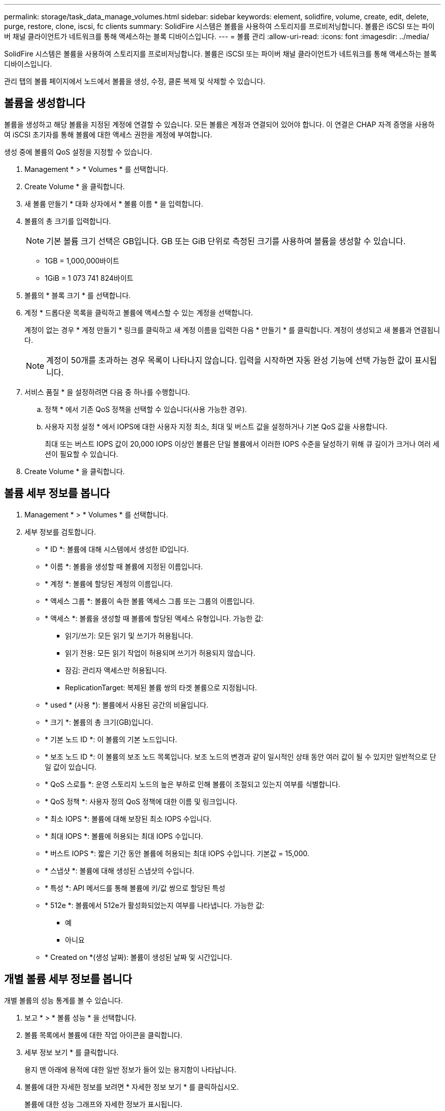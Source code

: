 ---
permalink: storage/task_data_manage_volumes.html 
sidebar: sidebar 
keywords: element, solidfire, volume, create, edit, delete, purge, restore, clone, iscsi, fc clients 
summary: SolidFire 시스템은 볼륨을 사용하여 스토리지를 프로비저닝합니다. 볼륨은 iSCSI 또는 파이버 채널 클라이언트가 네트워크를 통해 액세스하는 블록 디바이스입니다. 
---
= 볼륨 관리
:allow-uri-read: 
:icons: font
:imagesdir: ../media/


[role="lead"]
SolidFire 시스템은 볼륨을 사용하여 스토리지를 프로비저닝합니다. 볼륨은 iSCSI 또는 파이버 채널 클라이언트가 네트워크를 통해 액세스하는 블록 디바이스입니다.

관리 탭의 볼륨 페이지에서 노드에서 볼륨을 생성, 수정, 클론 복제 및 삭제할 수 있습니다.



== 볼륨을 생성합니다

볼륨을 생성하고 해당 볼륨을 지정된 계정에 연결할 수 있습니다. 모든 볼륨은 계정과 연결되어 있어야 합니다. 이 연결은 CHAP 자격 증명을 사용하여 iSCSI 초기자를 통해 볼륨에 대한 액세스 권한을 계정에 부여합니다.

생성 중에 볼륨의 QoS 설정을 지정할 수 있습니다.

. Management * > * Volumes * 를 선택합니다.
. Create Volume * 을 클릭합니다.
. 새 볼륨 만들기 * 대화 상자에서 * 볼륨 이름 * 을 입력합니다.
. 볼륨의 총 크기를 입력합니다.
+

NOTE: 기본 볼륨 크기 선택은 GB입니다. GB 또는 GiB 단위로 측정된 크기를 사용하여 볼륨을 생성할 수 있습니다.

+
** 1GB = 1,000,000바이트
** 1GiB = 1 073 741 824바이트


. 볼륨의 * 블록 크기 * 를 선택합니다.
. 계정 * 드롭다운 목록을 클릭하고 볼륨에 액세스할 수 있는 계정을 선택합니다.
+
계정이 없는 경우 * 계정 만들기 * 링크를 클릭하고 새 계정 이름을 입력한 다음 * 만들기 * 를 클릭합니다. 계정이 생성되고 새 볼륨과 연결됩니다.

+

NOTE: 계정이 50개를 초과하는 경우 목록이 나타나지 않습니다. 입력을 시작하면 자동 완성 기능에 선택 가능한 값이 표시됩니다.

. 서비스 품질 * 을 설정하려면 다음 중 하나를 수행합니다.
+
.. 정책 * 에서 기존 QoS 정책을 선택할 수 있습니다(사용 가능한 경우).
.. 사용자 지정 설정 * 에서 IOPS에 대한 사용자 지정 최소, 최대 및 버스트 값을 설정하거나 기본 QoS 값을 사용합니다.
+
최대 또는 버스트 IOPS 값이 20,000 IOPS 이상인 볼륨은 단일 볼륨에서 이러한 IOPS 수준을 달성하기 위해 큐 길이가 크거나 여러 세션이 필요할 수 있습니다.



. Create Volume * 을 클릭합니다.




== 볼륨 세부 정보를 봅니다

. Management * > * Volumes * 를 선택합니다.
. 세부 정보를 검토합니다.
+
** * ID *: 볼륨에 대해 시스템에서 생성한 ID입니다.
** * 이름 *: 볼륨을 생성할 때 볼륨에 지정된 이름입니다.
** * 계정 *: 볼륨에 할당된 계정의 이름입니다.
** * 액세스 그룹 *: 볼륨이 속한 볼륨 액세스 그룹 또는 그룹의 이름입니다.
** * 액세스 *: 볼륨을 생성할 때 볼륨에 할당된 액세스 유형입니다. 가능한 값:
+
*** 읽기/쓰기: 모든 읽기 및 쓰기가 허용됩니다.
*** 읽기 전용: 모든 읽기 작업이 허용되며 쓰기가 허용되지 않습니다.
*** 잠김: 관리자 액세스만 허용됩니다.
*** ReplicationTarget: 복제된 볼륨 쌍의 타겟 볼륨으로 지정됩니다.


** * used * (사용 *): 볼륨에서 사용된 공간의 비율입니다.
** * 크기 *: 볼륨의 총 크기(GB)입니다.
** * 기본 노드 ID *: 이 볼륨의 기본 노드입니다.
** * 보조 노드 ID *: 이 볼륨의 보조 노드 목록입니다. 보조 노드의 변경과 같이 일시적인 상태 동안 여러 값이 될 수 있지만 일반적으로 단일 값이 있습니다.
** * QoS 스로틀 *: 운영 스토리지 노드의 높은 부하로 인해 볼륨이 조절되고 있는지 여부를 식별합니다.
** * QoS 정책 *: 사용자 정의 QoS 정책에 대한 이름 및 링크입니다.
** * 최소 IOPS *: 볼륨에 대해 보장된 최소 IOPS 수입니다.
** * 최대 IOPS *: 볼륨에 허용되는 최대 IOPS 수입니다.
** * 버스트 IOPS *: 짧은 기간 동안 볼륨에 허용되는 최대 IOPS 수입니다. 기본값 = 15,000.
** * 스냅샷 *: 볼륨에 대해 생성된 스냅샷의 수입니다.
** * 특성 *: API 메서드를 통해 볼륨에 키/값 쌍으로 할당된 특성
** * 512e *: 볼륨에서 512e가 활성화되었는지 여부를 나타냅니다. 가능한 값:
+
*** 예
*** 아니요


** * Created on *(생성 날짜): 볼륨이 생성된 날짜 및 시간입니다.






== 개별 볼륨 세부 정보를 봅니다

개별 볼륨의 성능 통계를 볼 수 있습니다.

. 보고 * > * 볼륨 성능 * 을 선택합니다.
. 볼륨 목록에서 볼륨에 대한 작업 아이콘을 클릭합니다.
. 세부 정보 보기 * 를 클릭합니다.
+
용지 맨 아래에 용적에 대한 일반 정보가 들어 있는 용지함이 나타납니다.

. 볼륨에 대한 자세한 정보를 보려면 * 자세한 정보 보기 * 를 클릭하십시오.
+
볼륨에 대한 성능 그래프와 자세한 정보가 표시됩니다.





== 활성 볼륨을 편집합니다

QoS 값, 볼륨 크기 및 바이트 값이 계산되는 측정 단위와 같은 볼륨 특성을 수정할 수 있습니다. 복제 사용에 대한 계정 액세스를 수정하거나 볼륨에 대한 액세스를 제한할 수도 있습니다.

다음 조건에서 클러스터에 공간이 충분할 때 볼륨 크기를 조정할 수 있습니다.

* 정상 작동 조건.
* 볼륨 오류 또는 오류가 보고됩니다.
* 볼륨을 클론 복제 중입니다.
* 볼륨이 재동기화 중입니다.


.단계
. Management * > * Volumes * 를 선택합니다.
. Active * (활성 *) 창에서 편집할 볼륨의 Actions (동작) 아이콘을 클릭합니다.
. 편집 * 을 클릭합니다.
. * 선택 사항: * 볼륨의 총 크기를 변경합니다.
+
** 볼륨 크기를 늘릴 수 있지만 줄일 수는 없습니다. 단일 크기 조정 작업에서만 볼륨 크기를 조정할 수 있습니다. 가비지 수집 작업 및 소프트웨어 업그레이드로 크기 조정 작업이 중단되지 않습니다.
** 복제를 위해 볼륨 크기를 조정하는 경우 먼저 복제 대상으로 할당된 볼륨의 크기를 늘려야 합니다. 그런 다음 소스 볼륨의 크기를 조정할 수 있습니다. 타겟 볼륨의 크기는 소스 볼륨과 같거나 더 클 수 있지만 크기는 작을 수 없습니다.


+
기본 볼륨 크기 선택은 GB입니다. GB 또는 GiB 단위로 측정된 크기를 사용하여 볼륨을 생성할 수 있습니다.

+
** 1GB = 1,000,000바이트
** 1GiB = 1 073 741 824바이트


. * 선택 사항: * 다음 중 하나의 다른 계정 액세스 수준을 선택하십시오.
+
** 읽기 전용
** 읽기/쓰기
** 잠금
** 복제 타겟


. * 선택 사항: * 볼륨에 액세스할 수 있는 계정을 선택합니다.
+
계정이 없는 경우 * 계정 만들기 * 링크를 클릭하고 새 계정 이름을 입력한 다음 * 만들기 * 를 클릭합니다. 계정이 생성되고 볼륨과 연결됩니다.

+

NOTE: 계정이 50개를 초과하는 경우 목록이 나타나지 않습니다. 입력을 시작하면 자동 완성 기능에 선택 가능한 값이 표시됩니다.

. * 선택 사항: * 서비스 품질 * 에서 선택 사항을 변경하려면 다음 중 하나를 수행합니다.
+
.. 정책 * 에서 기존 QoS 정책을 선택할 수 있습니다(사용 가능한 경우).
.. 사용자 지정 설정 * 에서 IOPS에 대한 사용자 지정 최소, 최대 및 버스트 값을 설정하거나 기본 QoS 값을 사용합니다.
+

NOTE: 볼륨에 QoS 정책을 사용하는 경우 사용자 지정 QoS를 설정하여 볼륨에 대한 QoS 정책 가입을 제거할 수 있습니다. 사용자 지정 QoS는 볼륨 QoS 설정에 대한 QoS 정책 값을 재정의하고 조정합니다.

+

TIP: IOPS 값을 변경할 때는 수십 또는 수백 단위로 증분해야 합니다. 입력 값에는 유효한 정수가 필요합니다.

+

TIP: 매우 높은 버스트 값으로 볼륨을 구성합니다. 따라서 시스템에서 가끔 발생하는 대규모 블록 순차적 워크로드를 더 빠르게 처리하는 동시에 볼륨에 대해 일관된 IOPS를 유지할 수 있습니다.



. 변경 내용 저장 * 을 클릭합니다.




== 볼륨을 삭제합니다

Element 스토리지 클러스터에서 하나 이상의 볼륨을 삭제할 수 있습니다.

시스템은 삭제된 볼륨을 즉시 제거하지 않으며, 볼륨은 약 8시간 동안 계속 사용할 수 있습니다. 시스템이 볼륨을 제거하기 전에 볼륨을 복원하면 볼륨이 다시 온라인 상태가 되고 iSCSI 연결이 복원됩니다.

스냅샷을 생성하는 데 사용된 볼륨이 삭제되면 연결된 스냅샷이 비활성화됩니다. 삭제된 소스 볼륨이 제거되면 연결된 비활성 스냅샷도 시스템에서 제거됩니다.


IMPORTANT: 설치 또는 업그레이드 중에 관리 서비스와 연결된 영구 볼륨이 생성되고 새 계정에 할당됩니다. 영구 볼륨을 사용하는 경우 볼륨이나 연결된 계정을 수정하거나 삭제하지 마십시오.

.단계
. Management * > * Volumes * 를 선택합니다.
. 단일 볼륨을 삭제하려면 다음 단계를 수행하십시오.
+
.. 삭제할 볼륨의 작업 아이콘을 클릭합니다.
.. 결과 메뉴에서 * 삭제 * 를 클릭합니다.
.. 작업을 확인합니다.


+
시스템이 볼륨을 * Volumes * 페이지의 * Deleted * (삭제됨 *) 영역으로 이동합니다.

. 여러 볼륨을 삭제하려면 다음 단계를 수행하십시오.
+
.. 볼륨 목록에서 삭제할 볼륨 옆의 확인란을 선택합니다.
.. 대량 작업 * 을 클릭합니다.
.. 결과 메뉴에서 * 삭제 * 를 클릭합니다.
.. 작업을 확인합니다.
+
볼륨이 * Volumes * 페이지의 * Deleted * (삭제됨 *) 영역으로 이동합니다.







== 삭제된 볼륨을 복원합니다

삭제되었으나 아직 제거되지 않은 경우 시스템의 볼륨을 복원할 수 있습니다. 시스템은 삭제된 후 약 8시간 후에 자동으로 볼륨을 삭제합니다. 시스템에서 볼륨을 제거한 경우에는 복원할 수 없습니다.

. Management * > * Volumes * 를 선택합니다.
. 삭제된 볼륨 목록을 보려면 * Deleted * (삭제됨 *) 탭을 클릭합니다.
. 복원하려는 볼륨의 작업 아이콘을 클릭합니다.
. 결과 메뉴에서 * 복원 * 을 클릭합니다.
. 작업을 확인합니다.
+
볼륨은 * 활성 * 볼륨 목록에 배치되고 볼륨에 대한 iSCSI 연결이 복원됩니다.





== 볼륨을 제거합니다

볼륨이 제거되면 시스템에서 영구적으로 제거됩니다. 볼륨의 모든 데이터가 손실됩니다.

삭제 8시간 후 시스템에서 삭제된 볼륨을 자동으로 삭제합니다. 그러나 예약된 시간 전에 볼륨을 제거하려면 제거할 수 있습니다.

. Management * > * Volumes * 를 선택합니다.
. DELETED * 버튼을 클릭합니다.
. 단일 볼륨 또는 여러 볼륨을 제거하는 단계를 수행합니다.
+
[cols="25,75"]
|===
| 옵션을 선택합니다 | 단계 


 a| 
단일 볼륨을 제거합니다
 a| 
.. 제거할 볼륨의 작업 아이콘을 클릭합니다.
.. Purge * 를 클릭합니다.
.. 작업을 확인합니다.




 a| 
여러 볼륨을 제거합니다
 a| 
.. 제거할 볼륨을 선택합니다.
.. 대량 작업 * 을 클릭합니다.
.. 결과 메뉴에서 * Purge * 를 선택합니다.
.. 작업을 확인합니다.


|===




== 볼륨의 클론을 생성합니다

단일 볼륨 또는 여러 볼륨의 클론을 생성하여 데이터의 시점 복사본을 만들 수 있습니다. 볼륨을 클론하면 시스템에서 볼륨의 스냅샷을 생성한 다음 스냅샷이 참조하는 데이터의 복제본을 생성합니다. 비동기식 프로세스이며, 프로세스에 필요한 시간은 클론 생성 중인 볼륨의 크기와 현재 클러스터 로드에 따라 다릅니다.

클러스터는 한 번에 볼륨당 최대 2개의 클론 요청을 실행하고 한 번에 최대 8개의 활성 볼륨 클론 작업을 지원합니다. 이러한 제한을 초과하는 요청은 나중에 처리할 수 있도록 대기열에 추가됩니다.


NOTE: 운영 체제는 복제된 볼륨을 처리하는 방식에 따라 다릅니다. VMware ESXi는 복제된 볼륨을 볼륨 복사본 또는 스냅샷 볼륨으로 처리합니다. 볼륨은 새 데이터 저장소를 생성하는 데 사용할 수 있는 디바이스가 됩니다. 클론 볼륨을 마운트하고 스냅샷 LUN을 처리하는 방법에 대한 자세한 내용은 의 VMware 설명서를 참조하십시오 https://docs.vmware.com/en/VMware-vSphere/6.7/com.vmware.vsphere.storage.doc/GUID-EEFEB765-A41F-4B6D-917C-BB9ABB80FC80.html["VMFS 데이터 저장소 복제본 마운트"] 및 https://docs.vmware.com/en/VMware-vSphere/6.7/com.vmware.vsphere.storage.doc/GUID-EBAB0D5A-3C77-4A9B-9884-3D4AD69E28DC.html["중복 VMFS 데이터 저장소 관리"].


IMPORTANT: 작은 크기로 복제하여 복제된 볼륨을 잘라내려면 먼저 작은 볼륨에 맞도록 파티션을 준비해야 합니다.

.단계
. Management * > * Volumes * 를 선택합니다.
. 단일 볼륨을 클론하려면 다음 단계를 수행하십시오.
+
.. Active * 페이지의 볼륨 목록에서 복제할 볼륨의 작업 아이콘을 클릭합니다.
.. 결과 메뉴에서 * Clone * 을 클릭합니다.
.. 클론 볼륨 * 창에서 새로 복제된 볼륨의 볼륨 이름을 입력합니다.
.. 체적 크기 * 스핀 상자 및 목록을 사용하여 체적의 크기와 측정을 선택합니다.
+

NOTE: 기본 볼륨 크기 선택은 GB입니다. GB 또는 GiB 단위로 측정된 크기를 사용하여 볼륨을 생성할 수 있습니다.

+
*** 1GB = 1,000,000바이트
*** 1GiB = 1 073 741 824바이트


.. 새로 복제된 볼륨에 대한 액세스 유형을 선택합니다.
.. 계정 * 목록에서 새로 복제된 볼륨과 연결할 계정을 선택합니다.
+

NOTE: 계정 만들기 * 링크를 클릭하고 계정 이름을 입력한 다음 * 만들기 * 를 클릭하면 이 단계에서 계정을 만들 수 있습니다. 계정을 만든 후에는 시스템에서 자동으로 * 계정 * 목록에 계정을 추가합니다.



. 여러 볼륨을 클론하려면 다음 단계를 수행하십시오.
+
.. Active * 페이지의 볼륨 목록에서 복제할 볼륨 옆의 확인란을 선택합니다.
.. 대량 작업 * 을 클릭합니다.
.. 결과 메뉴에서 * Clone * 을 선택합니다.
.. 여러 볼륨 클론 * 대화 상자의 * 새 볼륨 이름 접두사 * 필드에 복제된 볼륨의 접두사를 입력합니다.
.. Account * 목록에서 복제된 볼륨과 연결할 계정을 선택합니다.
.. 클론 복제된 볼륨에 대한 액세스 유형을 선택합니다.


. 클로닝 시작 * 을 클릭합니다.
+

NOTE: 클론의 볼륨 크기를 늘리면 새 볼륨의 끝에 추가 여유 공간이 있는 새 볼륨이 됩니다. 볼륨 사용 방법에 따라 파티션을 확장하거나 사용 가능한 공간에 새 파티션을 만들어야 사용할 수 있습니다.





== 를 참조하십시오

* https://docs.netapp.com/us-en/element-software/index.html["SolidFire 및 Element 소프트웨어 설명서"]
* https://docs.netapp.com/us-en/vcp/index.html["vCenter Server용 NetApp Element 플러그인"^]

